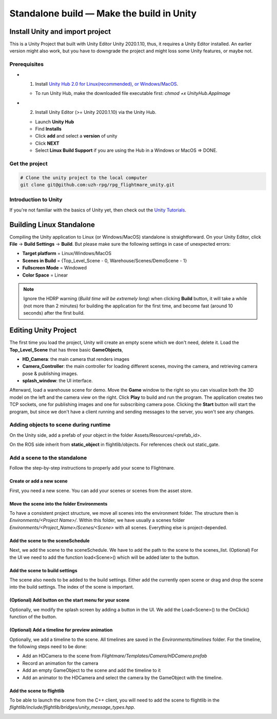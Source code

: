 .. _standalone-build:

Standalone build — Make the build in Unity
==========================================

Install Unity and import project
--------------------------------

This is a Unity Project that built with Unity Editor Unity 2020.1.10, thus, it requires a Unity Editor installed. 
An earlier version might also work, but you have to downgrade the project and might loss some Unity features, or maybe not.

Prerequisites
^^^^^^^^^^^^^

- 1) Install `Unity Hub 2.0 for Linux(recommended), or Windows/MacOS <https://forum.unity.com/threads/unity-hub-v2-0-0-release.677485/>`_. 
    
  - To run Unity Hub, make the downloaded file executable first: `chmod +x UnityHub.AppImage`

- 2) Install Unity Editor (>= Unity 2020.1.10) via the Unity Hub. 

  - Launch **Unity Hub**
  - Find **Installs** 
  - Click **add** and select a **version** of unity 
  - Click **NEXT**     
  - Select **Linux Build Support** if you are using the Hub in a Windows or MacOS => DONE.


Get the project
^^^^^^^^^^^^^^^

.. code-block:: bash

  # Clone the unity project to the local computer
  git clone git@github.com:uzh-rpg/rpg_flightmare_unity.git


Introduction to Unity
^^^^^^^^^^^^^^^^^^^^^
If you're not familiar with the basics of Unity yet, then check out the `Unity Tutorials <https://learn.unity.com/>`_.


Building Linux Standalone
-------------------------

Compiling the Unity application to Linux (or Windows/MacOS) standalone is straightforward. 
On your Unity Editor, click **File** -> **Build Settings** -> **Build**. 
But please make sure the following settings in case of unexpected errors:

- **Target platform** = Linux/Windows/MacOS
- **Scenes in Build** = {Top_Level_Scene - 0, Warehouse/Scenes/DemoScene - 1}
- **Fullscreen Mode** = Windowed
- **Color Space** = Linear 

.. image:: ../_images/_standalone/build.gif
  :alt: Build Unity Project

.. note:: 
  Ignore the HDRP warning (*Build time will be extremely long*) when clicking **Build** button, it will take a while (not more than 2 minutes) for building the application for the first time, and become fast (around 10 seconds) after the first build.


Editing Unity Project
---------------------


The first time you load the project, Unity will create an empty scene which we don't need, delete it.
Load the **Top_Level_Scene** that has three basic **GameObjects**,

- **HD_Camera**: the main camera that renders images
- **Camera_Controller**: the main controller for loading different scenes, moving the camera, and retrieving camera pose & publishing images. 
- **splash_window**: the UI interface. 


.. image:: ../_images/_standalone/editproject.gif
  :alt: Edit Unity Project
  :align: center

Afterward, load a warehouse scene for demo. 
Move the **Game** window to the right so you can visualize both the 3D model on the left and the camera view on the right. 
Click **Play** to build and run the program. 
The application creates two TCP sockets, one for publishing images and one for subscribing camera pose. 
Clicking the **Start** button will start the program, but since we don't have a client running and sending messages to the server, you won't see any changes. 

Adding objects to scene during runtime
^^^^^^^^^^^^^^^^^^^^^^^^^^^^^^^^^^^^^^

On the Unity side, add a prefab of your object in the folder Assets/Resources/<prefab_id>. 

On the ROS side inherit from **static_object** in flightlib/objects. For references check out static_gate. 

.. _add-scene:

Add a scene to the standalone
^^^^^^^^^^^^^^^^^^^^^^^^^^^^^

Follow the step-by-step instructions to properly add your scene to Flightmare.

Create or add a new scene
"""""""""""""""""""""""""

First, you need a new scene. You can add your scenes or scenes from the asset store.

.. image:: ../_images/_standalone/package_manager.png
  :alt: Import a scene
  :align: center

Move the scene into the folder Environments
"""""""""""""""""""""""""""""""""""""""""""

To have a consistent project structure, we move all scenes into the environment folder.
The structure then is *Environments/<Project Name>/*. 
Within this folder, we have usually a scenes folder *Environments/<Project_Name>/Scenes/<Scene>* with all scenes. 
Everything else is project-depended. 

.. image:: ../_images/_standalone/project_overview_move_into_environments.png
  :alt: Unity Project Overview
  :align: center

Add the scene to the sceneSchedule
""""""""""""""""""""""""""""""""""

Next, we add the scene to the sceneSchedule. 
We have to add the path to the scene to the scenes_list.
(Optional) For the UI we need to add the function load<Scene>() which will be added later to the button.

.. image:: ../_images/_standalone/add_scene_to_sceneSchedule.png
  :alt: Add scene to sceneSchedule
  :align: center

.. image:: ../_images/_standalone/add_loadNewScene_to_sceneSchedule.png
  :alt: Add function to load the scene
  :align: center

Add the scene to build settings
"""""""""""""""""""""""""""""""

The scene also needs to be added to the build settings. 
Either add the currently open scene or drag and drop the scene into the build settings. 
The index of the scene is important.

.. image:: ../_images/_standalone/add_scene_to_BuildSettings.png
  :alt: Add scene to Build Settings
  :align: center


(Optional) Add button on the start menu for your scene
""""""""""""""""""""""""""""""""""""""""""""""""""""""

Optionally, we modify the splash screen by adding a button in the UI. 
We add the Load<Scene>() to the OnClick() function of the button.

.. image:: ../_images/_standalone/load_top_level_scene.png
  :alt: Load Top Level scene
  :align: center

.. image:: ../_images/_standalone/edit_splash_screen.png
  :alt: Edit splash screen
  :align: center

.. image:: ../_images/_standalone/add_a_button_for_the_scene.png
  :alt: new button
  :align: center

.. image:: ../_images/_standalone/add_on_click.png
  :alt: Add button on click function
  :align: center


(Optional) Add a timeline for preview animation
""""""""""""""""""""""""""""""""""""""""""""""""

Optionally, we add a timeline to the scene. 
All timelines are saved in the *Environments/timelines* folder. 
For the timeline, the following steps need to be done:

* Add an HDCamera to the scene from *Flightmare/Templates/Camera/HDCamera.prefab*

* Record an animation for the camera

* Add an empty GameObject to the scene and add the timeline to it

* Add an animator to the HDCamera and select the camera by the GameObject with the timeline.


Add the scene to flightlib
""""""""""""""""""""""""""

To be able to launch the scene from the C++ client, you will need to add the scene to flightlib in the *flightlib/include/flightlib/bridges/unity_message_types.hpp*.

.. image:: ../_images/_standalone/add_scene_to_flightlib.png
  :alt: Edit Unity Project
  :align: center